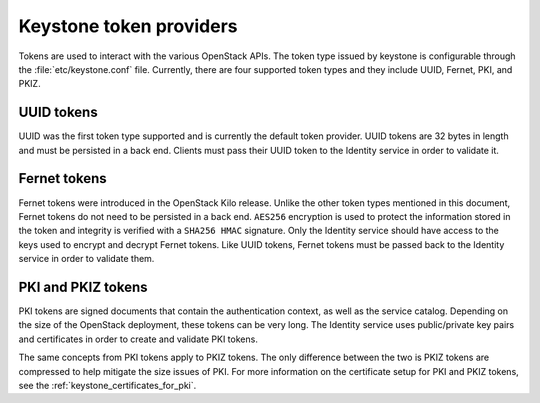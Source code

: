 ========================
Keystone token providers
========================

Tokens are used to interact with the various OpenStack APIs. The token type
issued by keystone is configurable through the :file:`etc/keystone.conf` file.
Currently, there are four supported token types and they include UUID, Fernet,
PKI, and PKIZ.

UUID tokens
~~~~~~~~~~~

UUID was the first token type supported and is currently the default token
provider. UUID tokens are 32 bytes in length and must be persisted in a back
end. Clients must pass their UUID token to the Identity service in order to
validate it.

Fernet tokens
~~~~~~~~~~~~~

Fernet tokens were introduced in the OpenStack Kilo release. Unlike the other
token types mentioned in this document, Fernet tokens do not need to be
persisted in a back end. ``AES256`` encryption is used to protect the
information stored in the token and integrity is verified with a ``SHA256
HMAC`` signature. Only the Identity service should have access to the keys used
to encrypt and decrypt Fernet tokens. Like UUID tokens, Fernet tokens must be
passed back to the Identity service in order to validate them.

PKI and PKIZ tokens
~~~~~~~~~~~~~~~~~~~

PKI tokens are signed documents that contain the authentication context, as
well as the service catalog. Depending on the size of the OpenStack deployment,
these tokens can be very long. The Identity service uses public/private key
pairs and certificates in order to create and validate PKI tokens.

The same concepts from PKI tokens apply to PKIZ tokens. The only difference
between the two is PKIZ tokens are compressed to help mitigate the size issues
of PKI. For more information on the certificate setup for PKI and PKIZ tokens,
see the :ref:`keystone_certificates_for_pki`.

